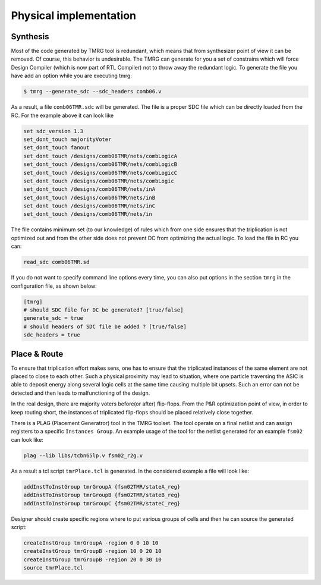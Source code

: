 .. _implementation:

Physical implementation
***********************

Synthesis
---------

Most of the code generated by TMRG tool is redundant, which means that from 
synthesizer point of view it can be removed. Of course, this behavior is
undesirable. The TMRG can generate for you a set of constrains which will 
force Design Compiler (which is now part of RTL Compiler) not to throw away
the redundant logic. 
To generate the file you have add an option while you are executing tmrg:

.. code-block:: bash

    $ tmrg --generate_sdc --sdc_headers comb06.v

As a result, a file ``comb06TMR.sdc`` will be generated. The file is a proper
SDC file which can be directly loaded from the RC. For the example above it 
can look like

.. code-block:: bash

    set sdc_version 1.3
    set_dont_touch majorityVoter
    set_dont_touch fanout
    set_dont_touch /designs/comb06TMR/nets/combLogicA
    set_dont_touch /designs/comb06TMR/nets/combLogicB
    set_dont_touch /designs/comb06TMR/nets/combLogicC
    set_dont_touch /designs/comb06TMR/nets/combLogic
    set_dont_touch /designs/comb06TMR/nets/inA
    set_dont_touch /designs/comb06TMR/nets/inB
    set_dont_touch /designs/comb06TMR/nets/inC
    set_dont_touch /designs/comb06TMR/nets/in

The file contains minimum set (to our knowledge) of rules which from one side
ensures that the triplication is not optimized out and from the other side does not
prevent DC from optimizing the actual logic. To load the file in RC you can:

.. code-block:: bash

    read_sdc comb06TMR.sd

If you do not want to specify command line options every time, you can also 
put options in the section ``tmrg`` in the configuration file, as shown below:

.. code-block:: text

    [tmrg]
    # should SDC file for DC be generated? [true/false]
    generate_sdc = true
    # should headers of SDC file be added ? [true/false]
    sdc_headers = true


Place & Route
-------------

To ensure that triplication effort makes sens, one has to ensure that
the triplicated instances of the same element are not placed to close to each other.
Such a physical proximity may lead to situation, where one particle traversing the ASIC is
able to deposit energy along several logic cells at the same time causing multiple bit upsets. 
Such an error can not be detected and then leads to malfunctioning of the design. 

In the real design, there are majority voters before(or after) flip-flops. 
From the P&R optimization point of view, in order to keep routing short, the
instances of triplicated flip-flops should be placed relatively close together. 

There is a PLAG (Placement Generatror) tool in the TMRG toolset. 
The tool operate on a final netlist and can assign registers to a specific ``Instances Group``. 
An example usage of the tool for the netlist generated for an example ``fsm02`` can look like:

.. code-block:: bash

   plag --lib libs/tcbn65lp.v fsm02_r2g.v

As a result a tcl script ``tmrPlace.tcl`` is generated. In the considered example a file will
look like:

.. code-block:: tcl

   addInstToInstGroup tmrGroupA {fsm02TMR/stateA_reg}
   addInstToInstGroup tmrGroupB {fsm02TMR/stateB_reg}
   addInstToInstGroup tmrGroupC {fsm02TMR/stateC_reg}

Designer should create specific regions where to put various groups of cells
and then he can source the generated script:

.. code-block:: tcl

  createInstGroup tmrGroupA -region 0 0 10 10
  createInstGroup tmrGroupB -region 10 0 20 10
  createInstGroup tmrGroupB -region 20 0 30 10
  source tmrPlace.tcl

.. Moreover, the tool is capable of calculating distances between triplicated
.. flip-flops and making histogram of these.

